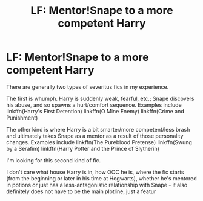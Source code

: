 #+TITLE: LF: Mentor!Snape to a more competent Harry

* LF: Mentor!Snape to a more competent Harry
:PROPERTIES:
:Author: Old-Cryptographer263
:Score: 2
:DateUnix: 1605381478.0
:DateShort: 2020-Nov-14
:FlairText: Request
:END:
There are generally two types of severitus fics in my experience.

The first is whumph. Harry is suddenly weak, fearful, etc.; Snape discovers his abuse, and so spawns a hurt/comfort sequence. Examples include linkffn(Harry's First Detention) linkffn(O Mine Enemy) linkffn(Crime and Punishment)

The other kind is where Harry is a bit smarter/more competent/less brash and ultimately takes Snape as a mentor as a result of those personality changes. Examples include linkffn(The Pureblood Pretense) linkffn(Swung by a Serafim) linkffn(Harry Potter and the Prince of Slytherin)

I'm looking for this second kind of fic.

I don't care what house Harry is in, how OOC he is, where the fic starts (from the beginning or later in his time at Hogwarts), whether he's mentored in potions or just has a less-antagonistic relationship with Snape - it also definitely does not have to be the main plotline, just a featur

